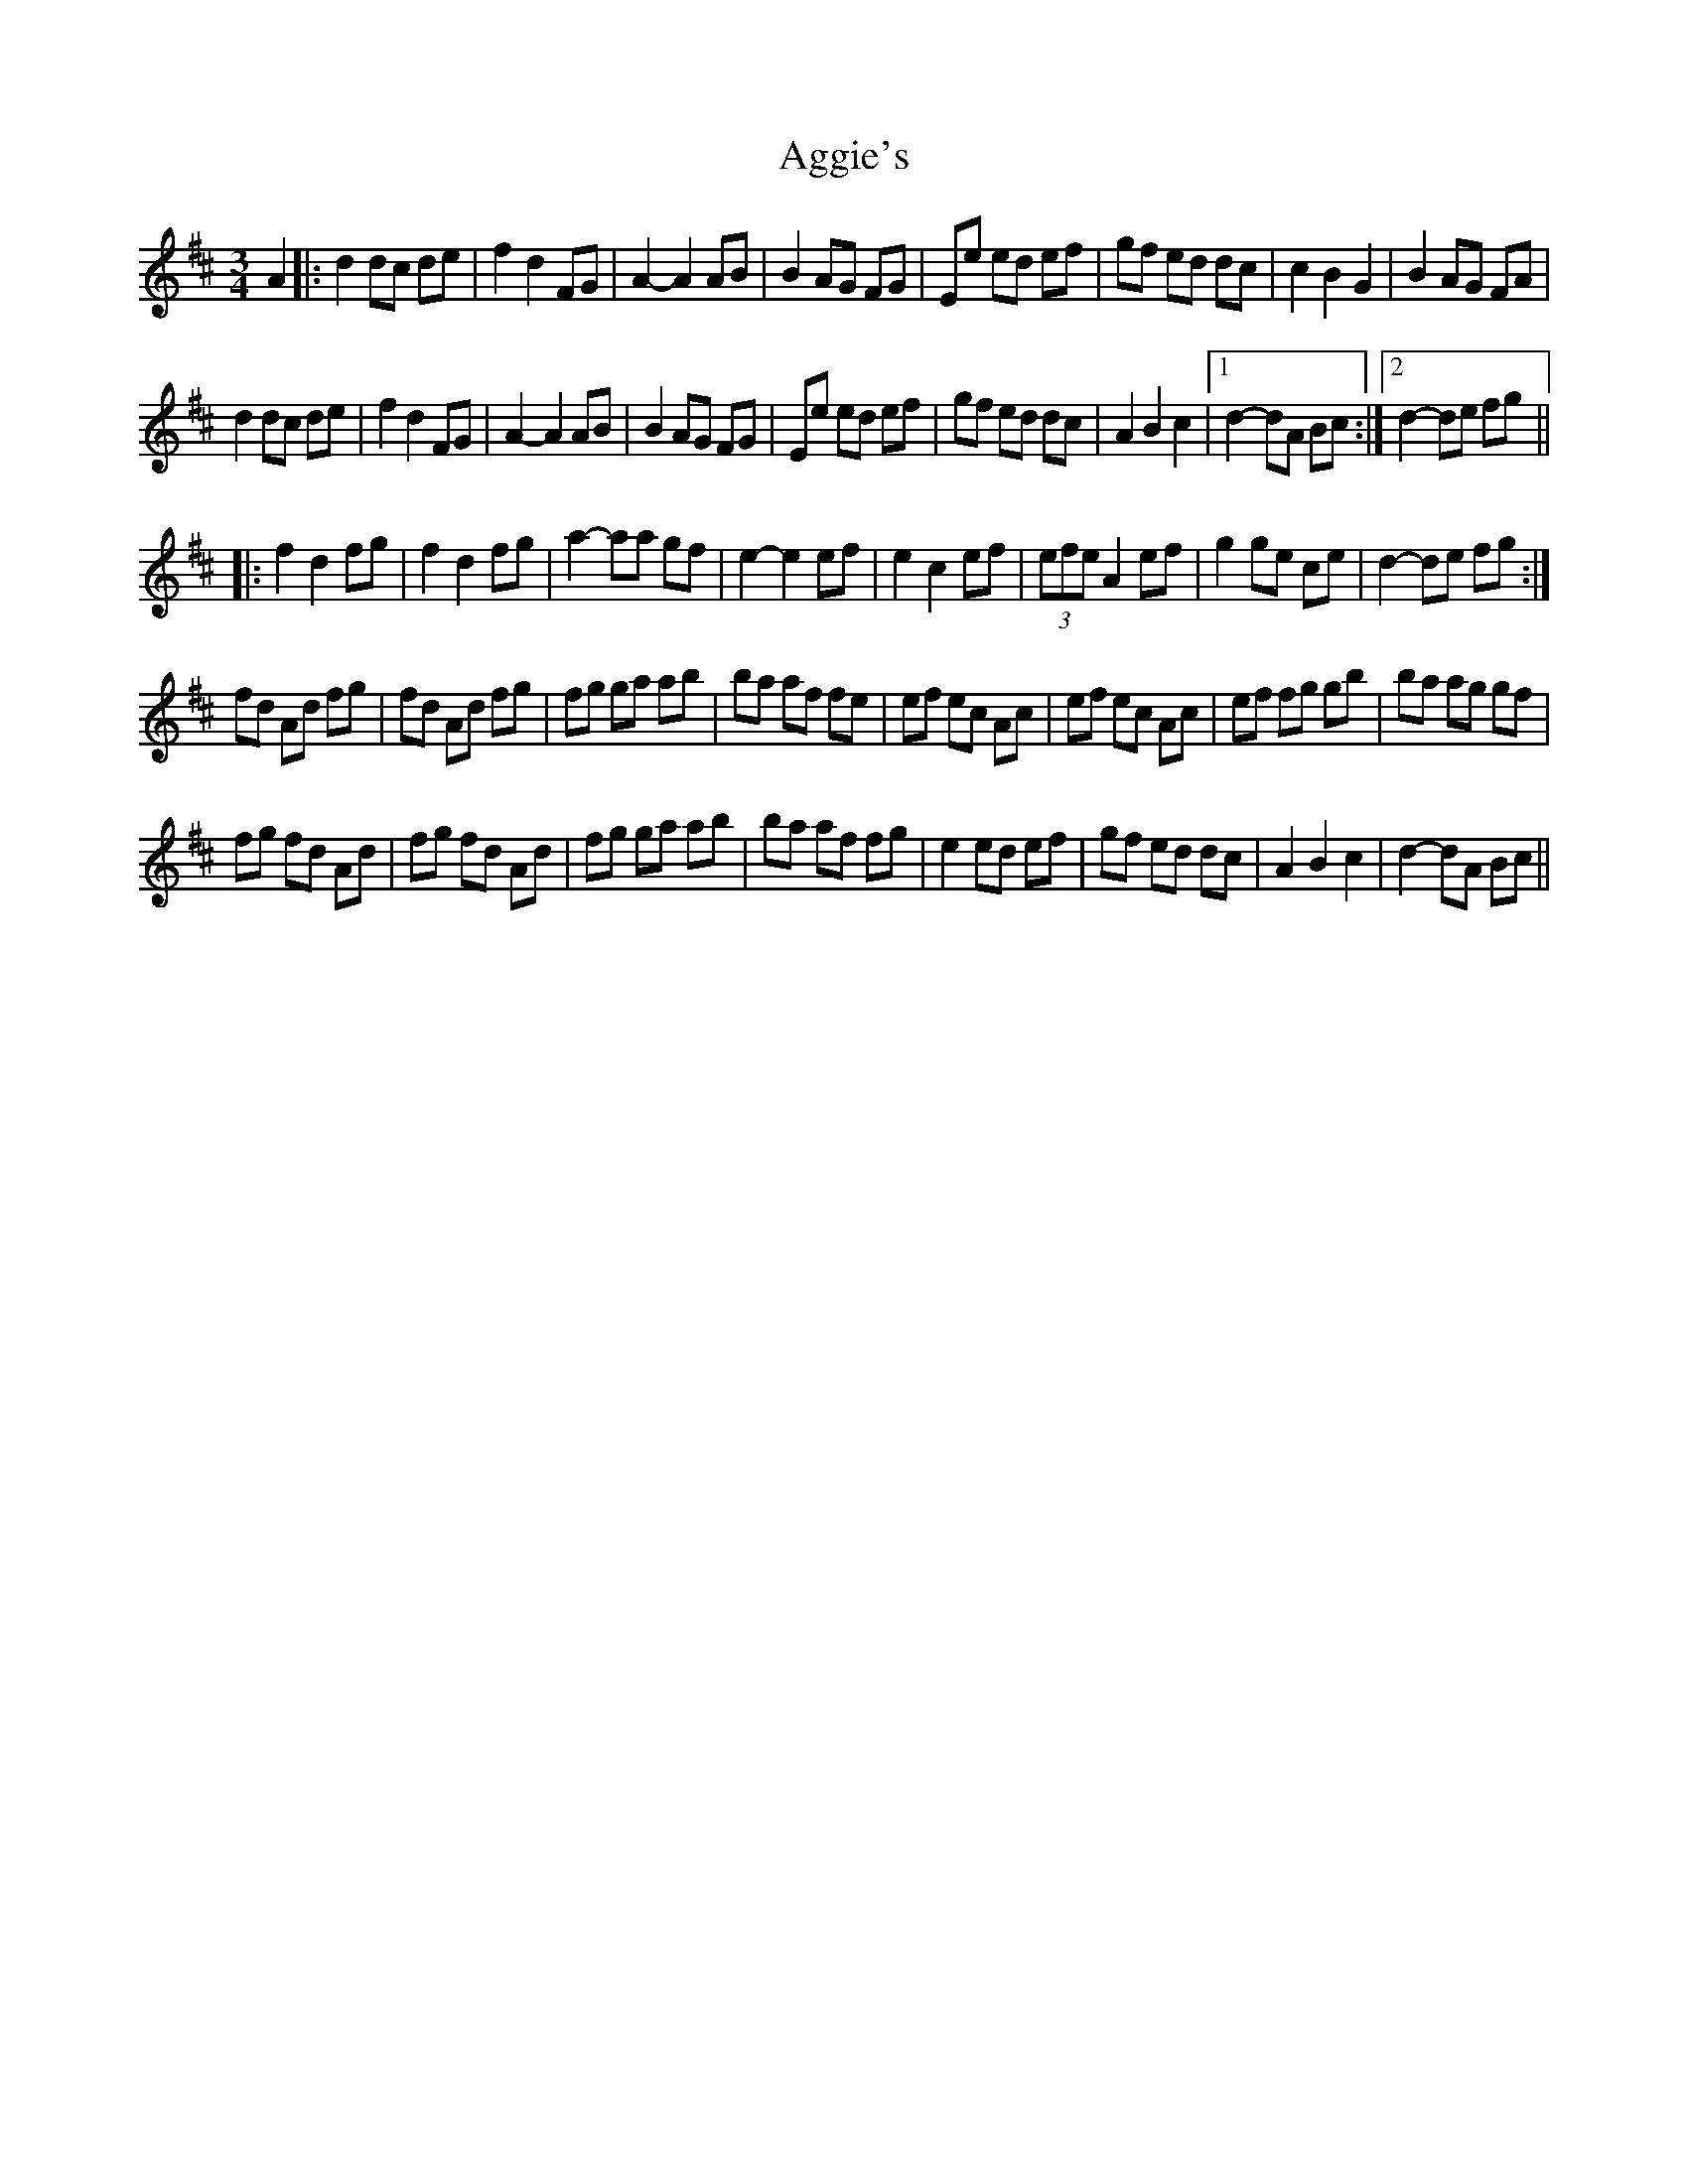 X: 706
T: Aggie's
R: mazurka
M: 3/4
K: Dmajor
A2|:d2 dc de|f2 d2 FG|A2-A2 AB|B2 AG FG|Ee ed ef|gf ed dc|c2 B2 G2|B2 AG FA|
d2 dc de|f2 d2 FG|A2-A2 AB|B2 AG FG|Ee ed ef|gf ed dc|A2 B2 c2|1 d2-dA Bc:|2 d2-de fg||
|:f2 d2 fg|f2 d2 fg|a2-aa gf|e2-e2 ef|e2 c2 ef|(3efe A2 ef|g2 ge ce|d2- de fg:|
fd Ad fg|fd Ad fg|fg ga ab|ba af fe|ef ec Ac|ef ec Ac|ef fg gb|ba ag gf|
fg fd Ad|fg fd Ad|fg ga ab|ba af fg|e2 ed ef|gf ed dc|A2 B2 c2|d2-dA Bc||

